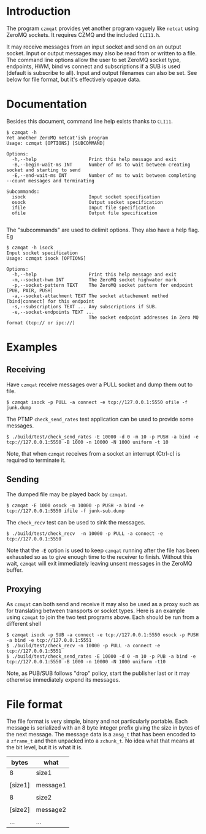 #+title Yet another ZeroMQ netcatish program

* Introduction

The program ~czmqat~ provides yet another program vaguely like ~netcat~
using ZeroMQ sockets.  It requires CZMQ and the included ~CLI11.h~.  

It may receive messages from an input socket and send on an output
socket.  Input or output messages may also be read from or written to
a file.  The command line options allow the user to set ZeroMQ socket
type, endpoints, HWM, bind vs connect and subscriptions if a SUB is
used (default is subscribe to all).  Input and output filenames can
also be set.  See below for file format, but it's effectively opaque
data.

* Documentation

Besides this document, command line help exists thanks to ~CLI11~.

#+BEGIN_EXAMPLE
  $ czmqat -h
  Yet another ZeroMQ netcat'ish program
  Usage: czmqat [OPTIONS] [SUBCOMMAND]

  Options:
    -h,--help                   Print this help message and exit
    -B,--begin-wait-ms INT      Number of ms to wait between creating socket and starting to send
    -E,--end-wait-ms INT        Number of ms to wait between completing --count messages and terminating

  Subcommands:
    isock                       Input socket specification
    osock                       Output socket specification
    ifile                       Input file specification
    ofile                       Output file specification

#+END_EXAMPLE

The "subcommands" are used to delimit options.  They also have a help
flag.  Eg

#+BEGIN_EXAMPLE
  $ czmqat -h isock
  Input socket specification
  Usage: czmqat isock [OPTIONS]

  Options:
    -h,--help                   Print this help message and exit
    -m,--socket-hwm INT         The ZeroMQ socket highwater mark
    -p,--socket-pattern TEXT    The ZeroMQ socket pattern for endpoint [PUB, PAIR, PUSH]
    -a,--socket-attachment TEXT The socket attachement method [bind|connect] for this endpoint
    -s,--subscriptions TEXT ... Any subscriptions if SUB.
    -e,--socket-endpoints TEXT ...
                                The socket endpoint addresses in Zero MQ format (tcp:// or ipc://)
#+END_EXAMPLE

* Examples

** Receiving

Have ~czmqat~ receive messages over a PULL socket and dump them out to file.

#+BEGIN_EXAMPLE
  $ czmqat isock -p PULL -a connect -e tcp://127.0.0.1:5550 ofile -f junk.dump
#+END_EXAMPLE

The PTMP ~check_send_rates~ test application can be used to provide some messages.

#+BEGIN_EXAMPLE
  $ ./build/test/check_send_rates -E 10000 -d 0 -m 10 -p PUSH -a bind -e tcp://127.0.0.1:5550 -B 1000 -n 10000 -N 1000 uniform -t 10
#+END_EXAMPLE

Note, that when ~czmqat~ receives from a socket an interrupt (Ctrl-c) is required to terminate it.

** Sending

The dumped file may be played back by ~czmqat~.

#+BEGIN_EXAMPLE
  $ czmqat -E 1000 osock -m 10000 -p PUSH -a bind -e tcp://127.0.0.1:5550 ifile -f junk-sub.dump 
#+END_EXAMPLE

The ~check_recv~ test can be used to sink the messages.

#+BEGIN_EXAMPLE
  $ ./build/test/check_recv  -n 10000 -p PULL -a connect -e tcp://127.0.0.1:5550
#+END_EXAMPLE

Note that the ~-E~ option is used to keep ~czmqat~ running after the file has been exhausted so as to give enough time to the receiver to finish.  Without this wait, ~czmqat~ will exit immediately leaving unsent messages in the ZeroMQ buffer. 

** Proxying

As ~czmqat~ can both send and receive it may also be used as a proxy such as for translating between transports or socket types.  Here is an example using ~czmqat~ to join the two test programs above.  Each should be run from a different shell

#+BEGIN_EXAMPLE
  $ czmqat isock -p SUB -a connect -e tcp://127.0.0.1:5550 osock -p PUSH -a bind -e tcp://127.0.0.1:5551
  $ ./build/test/check_recv -n 10000 -p PULL -a connect -e tcp://127.0.0.1:5551
  $ ./build/test/check_send_rates -E 10000 -d 0 -m 10 -p PUB -a bind -e tcp://127.0.0.1:5550 -B 1000 -n 10000 -N 1000 uniform -t10
#+END_EXAMPLE

Note, as PUB/SUB follows "drop" policy, start the publisher last or it may otherwise immediately expend its messages.

* File format

The file format is very simple, binary and not particularly portable.  Each message is serialized with an 8 byte integer prefix giving the size in bytes of the next message.  The message data is a ~zmsg_t~ that has been encoded to a ~zframe_t~ and then unpacked into a ~zchunk_t~.  No idea what that means at the bit level, but it is what it is.

|---------+----------|
| bytes   | what     |
|---------+----------|
| 8       | size1    |
|---------+----------|
|         |          |
| [size1] | message1 |
|         |          |
|---------+----------|
| 8       | size2    |
|---------+----------|
|         |          |
| [size2] | message2 |
|         |          |
|---------+----------|
| ...     | ...      |
|---------+----------|

